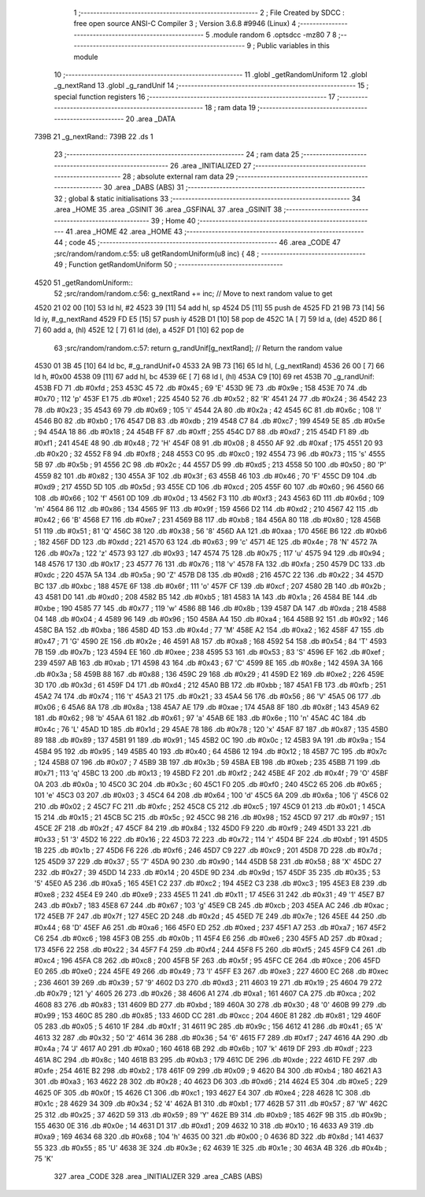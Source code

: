                               1 ;--------------------------------------------------------
                              2 ; File Created by SDCC : free open source ANSI-C Compiler
                              3 ; Version 3.6.8 #9946 (Linux)
                              4 ;--------------------------------------------------------
                              5 	.module random
                              6 	.optsdcc -mz80
                              7 	
                              8 ;--------------------------------------------------------
                              9 ; Public variables in this module
                             10 ;--------------------------------------------------------
                             11 	.globl _getRandomUniform
                             12 	.globl _g_nextRand
                             13 	.globl _g_randUnif
                             14 ;--------------------------------------------------------
                             15 ; special function registers
                             16 ;--------------------------------------------------------
                             17 ;--------------------------------------------------------
                             18 ; ram data
                             19 ;--------------------------------------------------------
                             20 	.area _DATA
   739B                      21 _g_nextRand::
   739B                      22 	.ds 1
                             23 ;--------------------------------------------------------
                             24 ; ram data
                             25 ;--------------------------------------------------------
                             26 	.area _INITIALIZED
                             27 ;--------------------------------------------------------
                             28 ; absolute external ram data
                             29 ;--------------------------------------------------------
                             30 	.area _DABS (ABS)
                             31 ;--------------------------------------------------------
                             32 ; global & static initialisations
                             33 ;--------------------------------------------------------
                             34 	.area _HOME
                             35 	.area _GSINIT
                             36 	.area _GSFINAL
                             37 	.area _GSINIT
                             38 ;--------------------------------------------------------
                             39 ; Home
                             40 ;--------------------------------------------------------
                             41 	.area _HOME
                             42 	.area _HOME
                             43 ;--------------------------------------------------------
                             44 ; code
                             45 ;--------------------------------------------------------
                             46 	.area _CODE
                             47 ;src/random/random.c:55: u8 getRandomUniform(u8 inc) {
                             48 ;	---------------------------------
                             49 ; Function getRandomUniform
                             50 ; ---------------------------------
   4520                      51 _getRandomUniform::
                             52 ;src/random/random.c:56: g_nextRand += inc;               // Move to next random value to get
   4520 21 02 00      [10]   53 	ld	hl, #2
   4523 39            [11]   54 	add	hl, sp
   4524 D5            [11]   55 	push	de
   4525 FD 21 9B 73   [14]   56 	ld	iy, #_g_nextRand
   4529 FD E5         [15]   57 	push	iy
   452B D1            [10]   58 	pop	de
   452C 1A            [ 7]   59 	ld	a, (de)
   452D 86            [ 7]   60 	add	a, (hl)
   452E 12            [ 7]   61 	ld	(de), a
   452F D1            [10]   62 	pop	de
                             63 ;src/random/random.c:57: return g_randUnif[g_nextRand];   // Return the random value
   4530 01 3B 45      [10]   64 	ld	bc, #_g_randUnif+0
   4533 2A 9B 73      [16]   65 	ld	hl, (_g_nextRand)
   4536 26 00         [ 7]   66 	ld	h, #0x00
   4538 09            [11]   67 	add	hl, bc
   4539 6E            [ 7]   68 	ld	l, (hl)
   453A C9            [10]   69 	ret
   453B                      70 _g_randUnif:
   453B FD                   71 	.db #0xfd	; 253
   453C 45                   72 	.db #0x45	; 69	'E'
   453D 9E                   73 	.db #0x9e	; 158
   453E 70                   74 	.db #0x70	; 112	'p'
   453F E1                   75 	.db #0xe1	; 225
   4540 52                   76 	.db #0x52	; 82	'R'
   4541 24                   77 	.db #0x24	; 36
   4542 23                   78 	.db #0x23	; 35
   4543 69                   79 	.db #0x69	; 105	'i'
   4544 2A                   80 	.db #0x2a	; 42
   4545 6C                   81 	.db #0x6c	; 108	'l'
   4546 B0                   82 	.db #0xb0	; 176
   4547 DB                   83 	.db #0xdb	; 219
   4548 C7                   84 	.db #0xc7	; 199
   4549 5E                   85 	.db #0x5e	; 94
   454A 18                   86 	.db #0x18	; 24
   454B FF                   87 	.db #0xff	; 255
   454C D7                   88 	.db #0xd7	; 215
   454D F1                   89 	.db #0xf1	; 241
   454E 48                   90 	.db #0x48	; 72	'H'
   454F 08                   91 	.db #0x08	; 8
   4550 AF                   92 	.db #0xaf	; 175
   4551 20                   93 	.db #0x20	; 32
   4552 F8                   94 	.db #0xf8	; 248
   4553 C0                   95 	.db #0xc0	; 192
   4554 73                   96 	.db #0x73	; 115	's'
   4555 5B                   97 	.db #0x5b	; 91
   4556 2C                   98 	.db #0x2c	; 44
   4557 D5                   99 	.db #0xd5	; 213
   4558 50                  100 	.db #0x50	; 80	'P'
   4559 82                  101 	.db #0x82	; 130
   455A 3F                  102 	.db #0x3f	; 63
   455B 46                  103 	.db #0x46	; 70	'F'
   455C D9                  104 	.db #0xd9	; 217
   455D 5D                  105 	.db #0x5d	; 93
   455E CD                  106 	.db #0xcd	; 205
   455F 60                  107 	.db #0x60	; 96
   4560 66                  108 	.db #0x66	; 102	'f'
   4561 0D                  109 	.db #0x0d	; 13
   4562 F3                  110 	.db #0xf3	; 243
   4563 6D                  111 	.db #0x6d	; 109	'm'
   4564 86                  112 	.db #0x86	; 134
   4565 9F                  113 	.db #0x9f	; 159
   4566 D2                  114 	.db #0xd2	; 210
   4567 42                  115 	.db #0x42	; 66	'B'
   4568 E7                  116 	.db #0xe7	; 231
   4569 B8                  117 	.db #0xb8	; 184
   456A 80                  118 	.db #0x80	; 128
   456B 51                  119 	.db #0x51	; 81	'Q'
   456C 38                  120 	.db #0x38	; 56	'8'
   456D AA                  121 	.db #0xaa	; 170
   456E B6                  122 	.db #0xb6	; 182
   456F DD                  123 	.db #0xdd	; 221
   4570 63                  124 	.db #0x63	; 99	'c'
   4571 4E                  125 	.db #0x4e	; 78	'N'
   4572 7A                  126 	.db #0x7a	; 122	'z'
   4573 93                  127 	.db #0x93	; 147
   4574 75                  128 	.db #0x75	; 117	'u'
   4575 94                  129 	.db #0x94	; 148
   4576 17                  130 	.db #0x17	; 23
   4577 76                  131 	.db #0x76	; 118	'v'
   4578 FA                  132 	.db #0xfa	; 250
   4579 DC                  133 	.db #0xdc	; 220
   457A 5A                  134 	.db #0x5a	; 90	'Z'
   457B D8                  135 	.db #0xd8	; 216
   457C 22                  136 	.db #0x22	; 34
   457D BC                  137 	.db #0xbc	; 188
   457E 6F                  138 	.db #0x6f	; 111	'o'
   457F CF                  139 	.db #0xcf	; 207
   4580 2B                  140 	.db #0x2b	; 43
   4581 D0                  141 	.db #0xd0	; 208
   4582 B5                  142 	.db #0xb5	; 181
   4583 1A                  143 	.db #0x1a	; 26
   4584 BE                  144 	.db #0xbe	; 190
   4585 77                  145 	.db #0x77	; 119	'w'
   4586 8B                  146 	.db #0x8b	; 139
   4587 DA                  147 	.db #0xda	; 218
   4588 04                  148 	.db #0x04	; 4
   4589 96                  149 	.db #0x96	; 150
   458A A4                  150 	.db #0xa4	; 164
   458B 92                  151 	.db #0x92	; 146
   458C BA                  152 	.db #0xba	; 186
   458D 4D                  153 	.db #0x4d	; 77	'M'
   458E A2                  154 	.db #0xa2	; 162
   458F 47                  155 	.db #0x47	; 71	'G'
   4590 2E                  156 	.db #0x2e	; 46
   4591 A8                  157 	.db #0xa8	; 168
   4592 54                  158 	.db #0x54	; 84	'T'
   4593 7B                  159 	.db #0x7b	; 123
   4594 EE                  160 	.db #0xee	; 238
   4595 53                  161 	.db #0x53	; 83	'S'
   4596 EF                  162 	.db #0xef	; 239
   4597 AB                  163 	.db #0xab	; 171
   4598 43                  164 	.db #0x43	; 67	'C'
   4599 8E                  165 	.db #0x8e	; 142
   459A 3A                  166 	.db #0x3a	; 58
   459B 88                  167 	.db #0x88	; 136
   459C 29                  168 	.db #0x29	; 41
   459D E2                  169 	.db #0xe2	; 226
   459E 3D                  170 	.db #0x3d	; 61
   459F D4                  171 	.db #0xd4	; 212
   45A0 BB                  172 	.db #0xbb	; 187
   45A1 FB                  173 	.db #0xfb	; 251
   45A2 74                  174 	.db #0x74	; 116	't'
   45A3 21                  175 	.db #0x21	; 33
   45A4 56                  176 	.db #0x56	; 86	'V'
   45A5 06                  177 	.db #0x06	; 6
   45A6 8A                  178 	.db #0x8a	; 138
   45A7 AE                  179 	.db #0xae	; 174
   45A8 8F                  180 	.db #0x8f	; 143
   45A9 62                  181 	.db #0x62	; 98	'b'
   45AA 61                  182 	.db #0x61	; 97	'a'
   45AB 6E                  183 	.db #0x6e	; 110	'n'
   45AC 4C                  184 	.db #0x4c	; 76	'L'
   45AD 1D                  185 	.db #0x1d	; 29
   45AE 78                  186 	.db #0x78	; 120	'x'
   45AF 87                  187 	.db #0x87	; 135
   45B0 89                  188 	.db #0x89	; 137
   45B1 91                  189 	.db #0x91	; 145
   45B2 0C                  190 	.db #0x0c	; 12
   45B3 9A                  191 	.db #0x9a	; 154
   45B4 95                  192 	.db #0x95	; 149
   45B5 40                  193 	.db #0x40	; 64
   45B6 12                  194 	.db #0x12	; 18
   45B7 7C                  195 	.db #0x7c	; 124
   45B8 07                  196 	.db #0x07	; 7
   45B9 3B                  197 	.db #0x3b	; 59
   45BA EB                  198 	.db #0xeb	; 235
   45BB 71                  199 	.db #0x71	; 113	'q'
   45BC 13                  200 	.db #0x13	; 19
   45BD F2                  201 	.db #0xf2	; 242
   45BE 4F                  202 	.db #0x4f	; 79	'O'
   45BF 0A                  203 	.db #0x0a	; 10
   45C0 3C                  204 	.db #0x3c	; 60
   45C1 F0                  205 	.db #0xf0	; 240
   45C2 65                  206 	.db #0x65	; 101	'e'
   45C3 03                  207 	.db #0x03	; 3
   45C4 64                  208 	.db #0x64	; 100	'd'
   45C5 6A                  209 	.db #0x6a	; 106	'j'
   45C6 02                  210 	.db #0x02	; 2
   45C7 FC                  211 	.db #0xfc	; 252
   45C8 C5                  212 	.db #0xc5	; 197
   45C9 01                  213 	.db #0x01	; 1
   45CA 15                  214 	.db #0x15	; 21
   45CB 5C                  215 	.db #0x5c	; 92
   45CC 98                  216 	.db #0x98	; 152
   45CD 97                  217 	.db #0x97	; 151
   45CE 2F                  218 	.db #0x2f	; 47
   45CF 84                  219 	.db #0x84	; 132
   45D0 F9                  220 	.db #0xf9	; 249
   45D1 33                  221 	.db #0x33	; 51	'3'
   45D2 16                  222 	.db #0x16	; 22
   45D3 72                  223 	.db #0x72	; 114	'r'
   45D4 BF                  224 	.db #0xbf	; 191
   45D5 1B                  225 	.db #0x1b	; 27
   45D6 F6                  226 	.db #0xf6	; 246
   45D7 C9                  227 	.db #0xc9	; 201
   45D8 7D                  228 	.db #0x7d	; 125
   45D9 37                  229 	.db #0x37	; 55	'7'
   45DA 90                  230 	.db #0x90	; 144
   45DB 58                  231 	.db #0x58	; 88	'X'
   45DC 27                  232 	.db #0x27	; 39
   45DD 14                  233 	.db #0x14	; 20
   45DE 9D                  234 	.db #0x9d	; 157
   45DF 35                  235 	.db #0x35	; 53	'5'
   45E0 A5                  236 	.db #0xa5	; 165
   45E1 C2                  237 	.db #0xc2	; 194
   45E2 C3                  238 	.db #0xc3	; 195
   45E3 E8                  239 	.db #0xe8	; 232
   45E4 E9                  240 	.db #0xe9	; 233
   45E5 11                  241 	.db #0x11	; 17
   45E6 31                  242 	.db #0x31	; 49	'1'
   45E7 B7                  243 	.db #0xb7	; 183
   45E8 67                  244 	.db #0x67	; 103	'g'
   45E9 CB                  245 	.db #0xcb	; 203
   45EA AC                  246 	.db #0xac	; 172
   45EB 7F                  247 	.db #0x7f	; 127
   45EC 2D                  248 	.db #0x2d	; 45
   45ED 7E                  249 	.db #0x7e	; 126
   45EE 44                  250 	.db #0x44	; 68	'D'
   45EF A6                  251 	.db #0xa6	; 166
   45F0 ED                  252 	.db #0xed	; 237
   45F1 A7                  253 	.db #0xa7	; 167
   45F2 C6                  254 	.db #0xc6	; 198
   45F3 0B                  255 	.db #0x0b	; 11
   45F4 E6                  256 	.db #0xe6	; 230
   45F5 AD                  257 	.db #0xad	; 173
   45F6 22                  258 	.db #0x22	; 34
   45F7 F4                  259 	.db #0xf4	; 244
   45F8 F5                  260 	.db #0xf5	; 245
   45F9 C4                  261 	.db #0xc4	; 196
   45FA C8                  262 	.db #0xc8	; 200
   45FB 5F                  263 	.db #0x5f	; 95
   45FC CE                  264 	.db #0xce	; 206
   45FD E0                  265 	.db #0xe0	; 224
   45FE 49                  266 	.db #0x49	; 73	'I'
   45FF E3                  267 	.db #0xe3	; 227
   4600 EC                  268 	.db #0xec	; 236
   4601 39                  269 	.db #0x39	; 57	'9'
   4602 D3                  270 	.db #0xd3	; 211
   4603 19                  271 	.db #0x19	; 25
   4604 79                  272 	.db #0x79	; 121	'y'
   4605 26                  273 	.db #0x26	; 38
   4606 A1                  274 	.db #0xa1	; 161
   4607 CA                  275 	.db #0xca	; 202
   4608 83                  276 	.db #0x83	; 131
   4609 BD                  277 	.db #0xbd	; 189
   460A 30                  278 	.db #0x30	; 48	'0'
   460B 99                  279 	.db #0x99	; 153
   460C 85                  280 	.db #0x85	; 133
   460D CC                  281 	.db #0xcc	; 204
   460E 81                  282 	.db #0x81	; 129
   460F 05                  283 	.db #0x05	; 5
   4610 1F                  284 	.db #0x1f	; 31
   4611 9C                  285 	.db #0x9c	; 156
   4612 41                  286 	.db #0x41	; 65	'A'
   4613 32                  287 	.db #0x32	; 50	'2'
   4614 36                  288 	.db #0x36	; 54	'6'
   4615 F7                  289 	.db #0xf7	; 247
   4616 4A                  290 	.db #0x4a	; 74	'J'
   4617 A0                  291 	.db #0xa0	; 160
   4618 6B                  292 	.db #0x6b	; 107	'k'
   4619 DF                  293 	.db #0xdf	; 223
   461A 8C                  294 	.db #0x8c	; 140
   461B B3                  295 	.db #0xb3	; 179
   461C DE                  296 	.db #0xde	; 222
   461D FE                  297 	.db #0xfe	; 254
   461E B2                  298 	.db #0xb2	; 178
   461F 09                  299 	.db #0x09	; 9
   4620 B4                  300 	.db #0xb4	; 180
   4621 A3                  301 	.db #0xa3	; 163
   4622 28                  302 	.db #0x28	; 40
   4623 D6                  303 	.db #0xd6	; 214
   4624 E5                  304 	.db #0xe5	; 229
   4625 0F                  305 	.db #0x0f	; 15
   4626 C1                  306 	.db #0xc1	; 193
   4627 E4                  307 	.db #0xe4	; 228
   4628 1C                  308 	.db #0x1c	; 28
   4629 34                  309 	.db #0x34	; 52	'4'
   462A B1                  310 	.db #0xb1	; 177
   462B 57                  311 	.db #0x57	; 87	'W'
   462C 25                  312 	.db #0x25	; 37
   462D 59                  313 	.db #0x59	; 89	'Y'
   462E B9                  314 	.db #0xb9	; 185
   462F 9B                  315 	.db #0x9b	; 155
   4630 0E                  316 	.db #0x0e	; 14
   4631 D1                  317 	.db #0xd1	; 209
   4632 10                  318 	.db #0x10	; 16
   4633 A9                  319 	.db #0xa9	; 169
   4634 68                  320 	.db #0x68	; 104	'h'
   4635 00                  321 	.db #0x00	; 0
   4636 8D                  322 	.db #0x8d	; 141
   4637 55                  323 	.db #0x55	; 85	'U'
   4638 3E                  324 	.db #0x3e	; 62
   4639 1E                  325 	.db #0x1e	; 30
   463A 4B                  326 	.db #0x4b	; 75	'K'
                            327 	.area _CODE
                            328 	.area _INITIALIZER
                            329 	.area _CABS (ABS)
